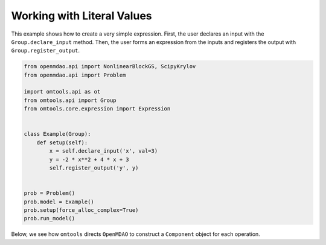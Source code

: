 Working with Literal Values
===========================

This example shows how to create a very simple expression.
First, the user declares an input with the ``Group.declare_input``
method.
Then, the user forms an expression from the inputs and registers the
output with ``Group.register_output``.

.. code-block:: python

  from openmdao.api import NonlinearBlockGS, ScipyKrylov
  from openmdao.api import Problem
  
  import omtools.api as ot
  from omtools.api import Group
  from omtools.core.expression import Expression
  
  
  class Example(Group):
      def setup(self):
          x = self.declare_input('x', val=3)
          y = -2 * x**2 + 4 * x + 3
          self.register_output('y', y)
  
  
  prob = Problem()
  prob.model = Example()
  prob.setup(force_alloc_complex=True)
  prob.run_model()
  

Below, we see how ``omtools`` directs ``OpenMDAO`` to construct a
``Component`` object for each operation.

.. embed-n2 ::
  ../examples/ex_working_with_literal_values.py
